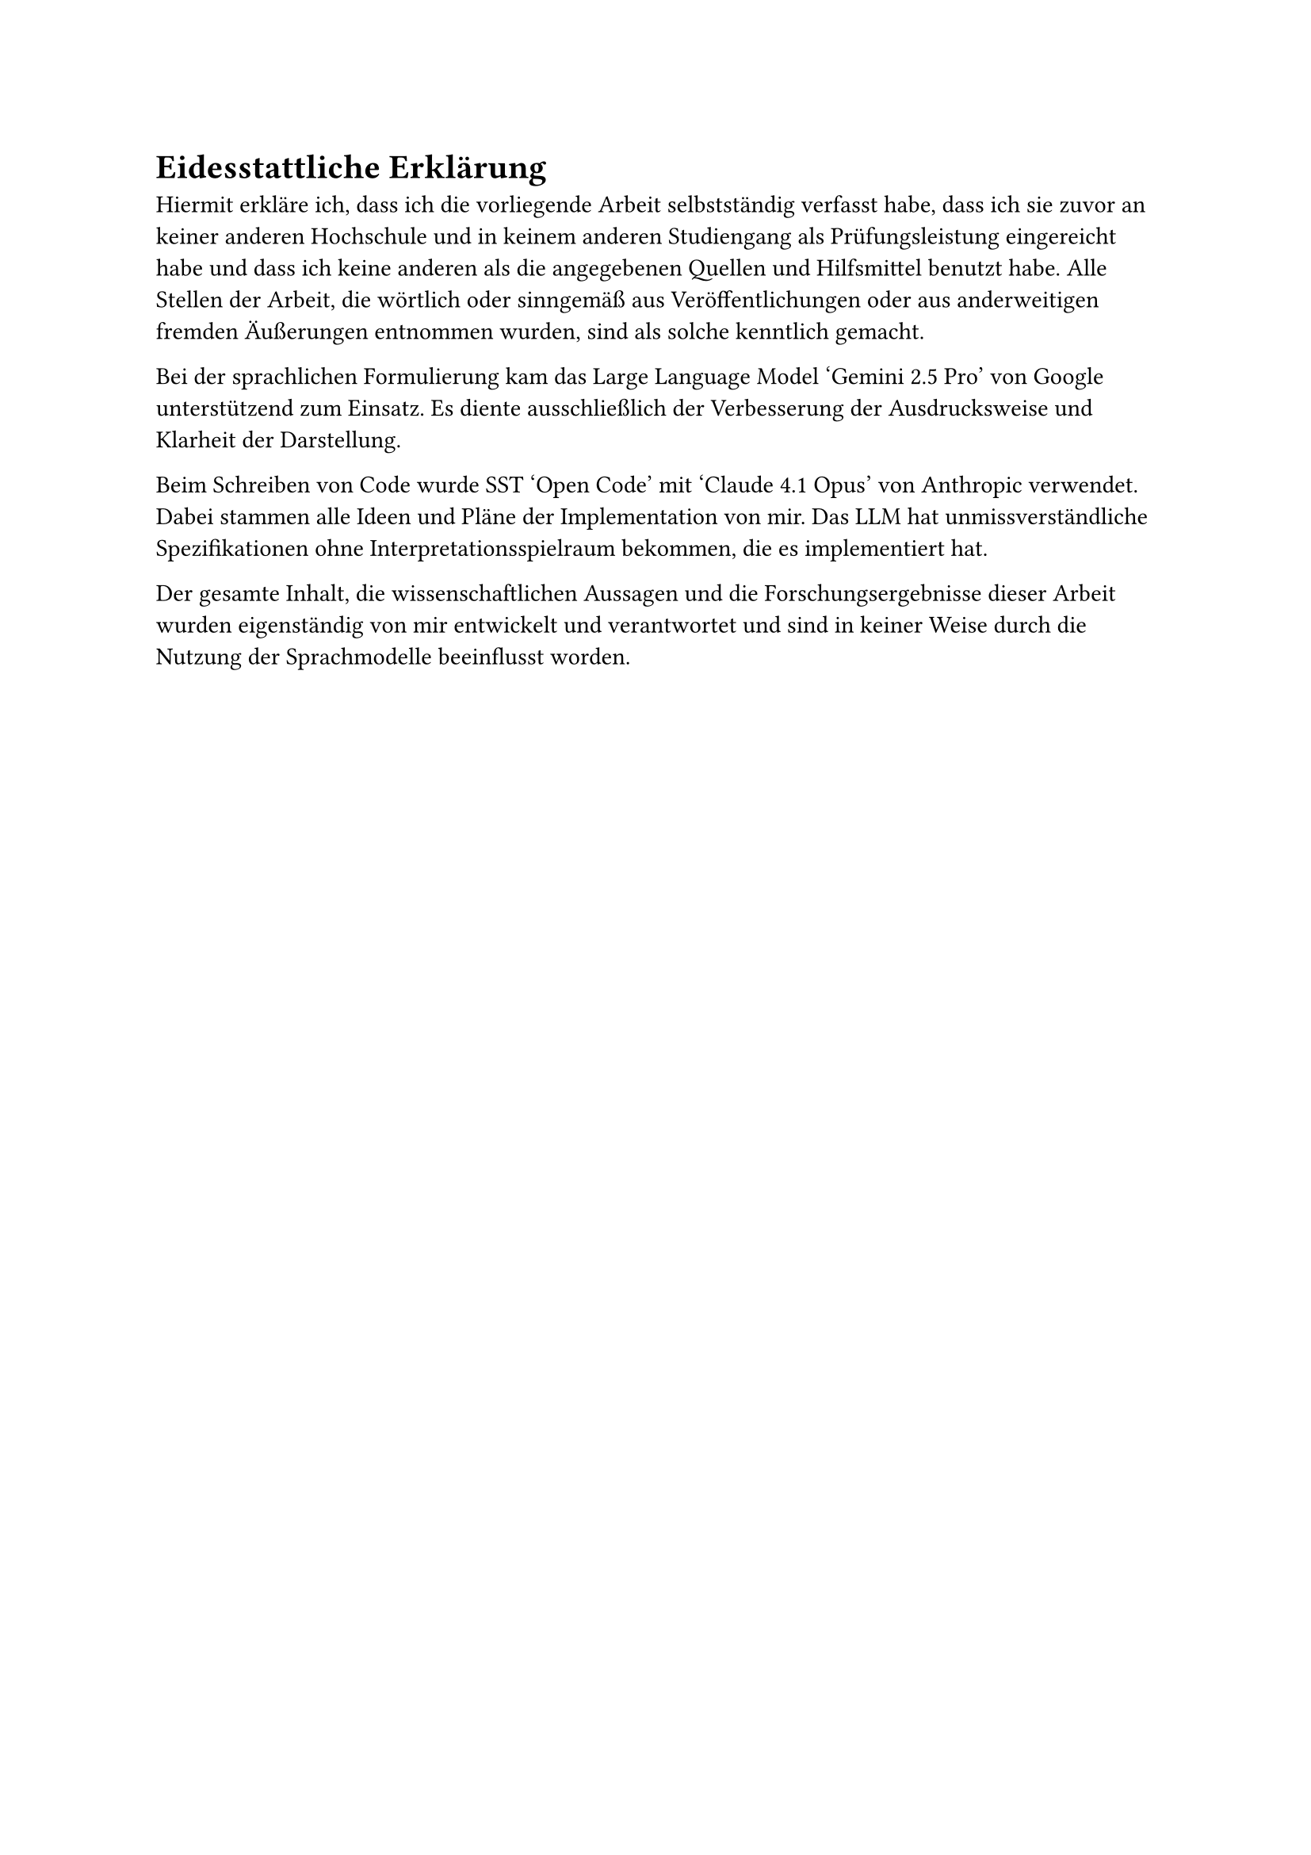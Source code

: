= Eidesstattliche Erklärung

Hiermit erkläre ich, dass ich die vorliegende Arbeit selbstständig verfasst habe, dass ich sie zuvor an keiner anderen Hochschule und in keinem anderen Studiengang als Prüfungsleistung eingereicht habe und dass ich keine anderen als die angegebenen Quellen und Hilfsmittel benutzt habe.
Alle Stellen der Arbeit, die wörtlich oder sinngemäß aus Veröffentlichungen oder aus anderweitigen fremden Äußerungen entnommen wurden, sind als solche kenntlich gemacht.

Bei der sprachlichen Formulierung kam das Large Language Model 'Gemini 2.5 Pro' von Google unterstützend zum Einsatz. Es diente ausschließlich der Verbesserung der Ausdrucksweise und Klarheit der Darstellung.

Beim Schreiben von Code wurde SST 'Open Code' mit 'Claude 4.1 Opus' von Anthropic verwendet. Dabei stammen alle Ideen und Pläne der Implementation von mir. Das LLM hat unmissverständliche Spezifikationen ohne Interpretationsspielraum bekommen, die es implementiert hat.

Der gesamte Inhalt, die wissenschaftlichen Aussagen und die Forschungsergebnisse dieser Arbeit wurden eigenständig von mir entwickelt und verantwortet und sind in keiner Weise durch die Nutzung der Sprachmodelle beeinflusst worden.
